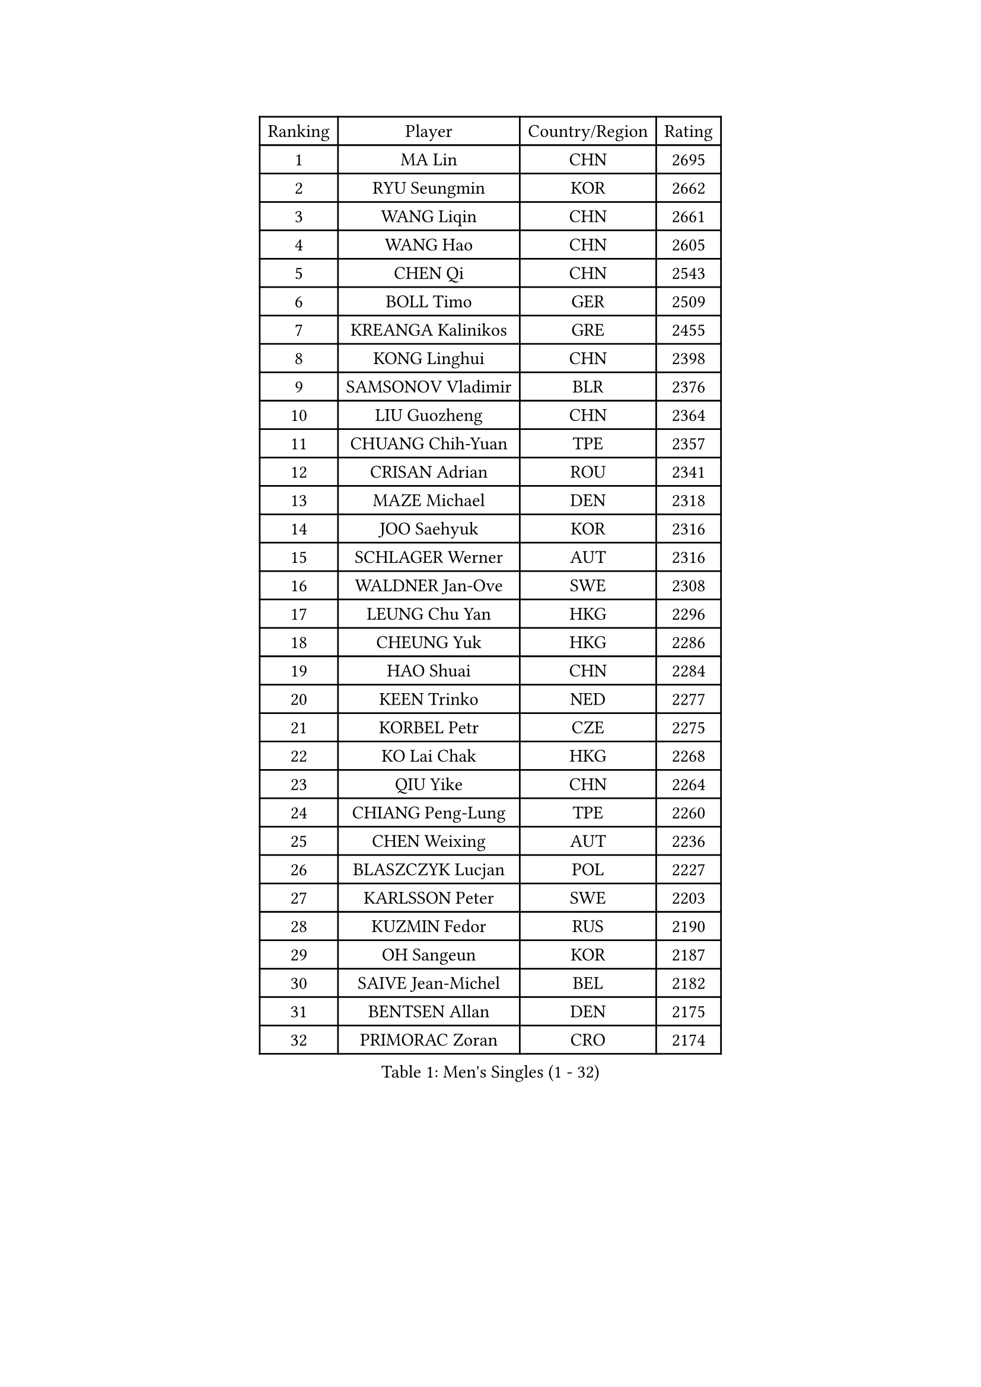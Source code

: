 
#set text(font: ("Courier New", "NSimSun"))
#figure(
  caption: "Men's Singles (1 - 32)",
    table(
      columns: 4,
      [Ranking], [Player], [Country/Region], [Rating],
      [1], [MA Lin], [CHN], [2695],
      [2], [RYU Seungmin], [KOR], [2662],
      [3], [WANG Liqin], [CHN], [2661],
      [4], [WANG Hao], [CHN], [2605],
      [5], [CHEN Qi], [CHN], [2543],
      [6], [BOLL Timo], [GER], [2509],
      [7], [KREANGA Kalinikos], [GRE], [2455],
      [8], [KONG Linghui], [CHN], [2398],
      [9], [SAMSONOV Vladimir], [BLR], [2376],
      [10], [LIU Guozheng], [CHN], [2364],
      [11], [CHUANG Chih-Yuan], [TPE], [2357],
      [12], [CRISAN Adrian], [ROU], [2341],
      [13], [MAZE Michael], [DEN], [2318],
      [14], [JOO Saehyuk], [KOR], [2316],
      [15], [SCHLAGER Werner], [AUT], [2316],
      [16], [WALDNER Jan-Ove], [SWE], [2308],
      [17], [LEUNG Chu Yan], [HKG], [2296],
      [18], [CHEUNG Yuk], [HKG], [2286],
      [19], [HAO Shuai], [CHN], [2284],
      [20], [KEEN Trinko], [NED], [2277],
      [21], [KORBEL Petr], [CZE], [2275],
      [22], [KO Lai Chak], [HKG], [2268],
      [23], [QIU Yike], [CHN], [2264],
      [24], [CHIANG Peng-Lung], [TPE], [2260],
      [25], [CHEN Weixing], [AUT], [2236],
      [26], [BLASZCZYK Lucjan], [POL], [2227],
      [27], [KARLSSON Peter], [SWE], [2203],
      [28], [KUZMIN Fedor], [RUS], [2190],
      [29], [OH Sangeun], [KOR], [2187],
      [30], [SAIVE Jean-Michel], [BEL], [2182],
      [31], [BENTSEN Allan], [DEN], [2175],
      [32], [PRIMORAC Zoran], [CRO], [2174],
    )
  )#pagebreak()

#set text(font: ("Courier New", "NSimSun"))
#figure(
  caption: "Men's Singles (33 - 64)",
    table(
      columns: 4,
      [Ranking], [Player], [Country/Region], [Rating],
      [33], [LI Ching], [HKG], [2169],
      [34], [ROSSKOPF Jorg], [GER], [2167],
      [35], [LUNDQVIST Jens], [SWE], [2160],
      [36], [FEJER-KONNERTH Zoltan], [GER], [2151],
      [37], [#text(gray, "KIM Taeksoo")], [KOR], [2145],
      [38], [SAIVE Philippe], [BEL], [2138],
      [39], [FRANZ Peter], [GER], [2128],
      [40], [HE Zhiwen], [ESP], [2122],
      [41], [MA Wenge], [CHN], [2121],
      [42], [ELOI Damien], [FRA], [2120],
      [43], [TOKIC Bojan], [SLO], [2116],
      [44], [LEE Jungwoo], [KOR], [2114],
      [45], [SUSS Christian], [GER], [2108],
      [46], [STEGER Bastian], [GER], [2106],
      [47], [KARAKASEVIC Aleksandar], [SRB], [2104],
      [48], [PERSSON Jorgen], [SWE], [2098],
      [49], [FENG Zhe], [BUL], [2090],
      [50], [KEINATH Thomas], [SVK], [2087],
      [51], [CHILA Patrick], [FRA], [2085],
      [52], [WOSIK Torben], [GER], [2073],
      [53], [TUGWELL Finn], [DEN], [2072],
      [54], [ERLANDSEN Geir], [NOR], [2067],
      [55], [GARDOS Robert], [AUT], [2062],
      [56], [SMIRNOV Alexey], [RUS], [2054],
      [57], [LEGOUT Christophe], [FRA], [2053],
      [58], [MATSUSHITA Koji], [JPN], [2042],
      [59], [FAZEKAS Peter], [HUN], [2030],
      [60], [YANG Min], [ITA], [2029],
      [61], [MAZUNOV Dmitry], [RUS], [2026],
      [62], [MONRAD Martin], [DEN], [2025],
      [63], [HIELSCHER Lars], [GER], [2012],
      [64], [KLASEK Marek], [CZE], [2002],
    )
  )#pagebreak()

#set text(font: ("Courier New", "NSimSun"))
#figure(
  caption: "Men's Singles (65 - 96)",
    table(
      columns: 4,
      [Ranking], [Player], [Country/Region], [Rating],
      [65], [PAVELKA Tomas], [CZE], [2001],
      [66], [SUCH Bartosz], [POL], [1989],
      [67], [HOU Yingchao], [CHN], [1986],
      [68], [WANG Jianfeng], [NOR], [1979],
      [69], [HAKANSSON Fredrik], [SWE], [1978],
      [70], [GIARDINA Umberto], [ITA], [1976],
      [71], [LEE Chulseung], [KOR], [1975],
      [72], [LIN Ju], [DOM], [1965],
      [73], [GORAK Daniel], [POL], [1964],
      [74], [CHTCHETININE Evgueni], [BLR], [1961],
      [75], [AXELQVIST Johan], [SWE], [1954],
      [76], [MOLIN Magnus], [SWE], [1953],
      [77], [HEISTER Danny], [NED], [1950],
      [78], [LIU Song], [ARG], [1949],
      [79], [SHMYREV Maxim], [RUS], [1948],
      [80], [PLACHY Josef], [CZE], [1944],
      [81], [PAZSY Ferenc], [HUN], [1937],
      [82], [PHUNG Armand], [FRA], [1937],
      [83], [SHAN Mingjie], [CHN], [1934],
      [84], [DIDUKH Oleksandr], [UKR], [1919],
      [85], [CABESTANY Cedrik], [FRA], [1919],
      [86], [LIVENTSOV Alexey], [RUS], [1916],
      [87], [KRZESZEWSKI Tomasz], [POL], [1915],
      [88], [#text(gray, "VARIN Eric")], [FRA], [1915],
      [89], [LENGEROV Kostadin], [AUT], [1913],
      [90], [OLEJNIK Martin], [CZE], [1912],
      [91], [ZWICKL Daniel], [HUN], [1910],
      [92], [JIANG Weizhong], [CRO], [1906],
      [93], [MANSSON Magnus], [SWE], [1906],
      [94], [CIOTI Constantin], [ROU], [1905],
      [95], [YOON Jaeyoung], [KOR], [1904],
      [96], [#text(gray, "FLOREA Vasile")], [ROU], [1900],
    )
  )#pagebreak()

#set text(font: ("Courier New", "NSimSun"))
#figure(
  caption: "Men's Singles (97 - 128)",
    table(
      columns: 4,
      [Ranking], [Player], [Country/Region], [Rating],
      [97], [TRUKSA Jaromir], [SVK], [1897],
      [98], [TORIOLA Segun], [NGR], [1894],
      [99], [#text(gray, "GATIEN Jean-Philippe")], [FRA], [1892],
      [100], [HUANG Johnny], [CAN], [1890],
      [101], [KISHIKAWA Seiya], [JPN], [1889],
      [102], [ACHANTA Sharath Kamal], [IND], [1887],
      [103], [DEMETER Lehel], [HUN], [1886],
      [104], [TASAKI Toshio], [JPN], [1885],
      [105], [MONTEIRO Thiago], [BRA], [1882],
      [106], [GIONIS Panagiotis], [GRE], [1881],
      [107], [ZHUANG David], [USA], [1880],
      [108], [SEREDA Peter], [SVK], [1880],
      [109], [#text(gray, "ARAI Shu")], [JPN], [1877],
      [110], [TANG Peng], [HKG], [1870],
      [111], [JOVER Sebastien], [FRA], [1868],
      [112], [GRUJIC Slobodan], [SRB], [1866],
      [113], [TSIOKAS Ntaniel], [GRE], [1866],
      [114], [FETH Stefan], [GER], [1862],
      [115], [ZOOGLING Mikael], [SWE], [1857],
      [116], [SCHLICHTER Jorg], [GER], [1856],
      [117], [MOLDOVAN Istvan], [NOR], [1855],
      [118], [VYBORNY Richard], [CZE], [1854],
      [119], [BERTIN Christophe], [FRA], [1849],
      [120], [KUSINSKI Marcin], [POL], [1841],
      [121], [#text(gray, "YUZAWA Ryo")], [JPN], [1839],
      [122], [CARNEROS Alfredo], [ESP], [1838],
      [123], [KOSOWSKI Jakub], [POL], [1836],
      [124], [#text(gray, "YAN Sen")], [CHN], [1836],
      [125], [MIZUTANI Jun], [JPN], [1836],
      [126], [TAVUKCUOGLU Irfan], [TUR], [1836],
      [127], [LIM Jaehyun], [KOR], [1834],
      [128], [LO Dany], [FRA], [1831],
    )
  )